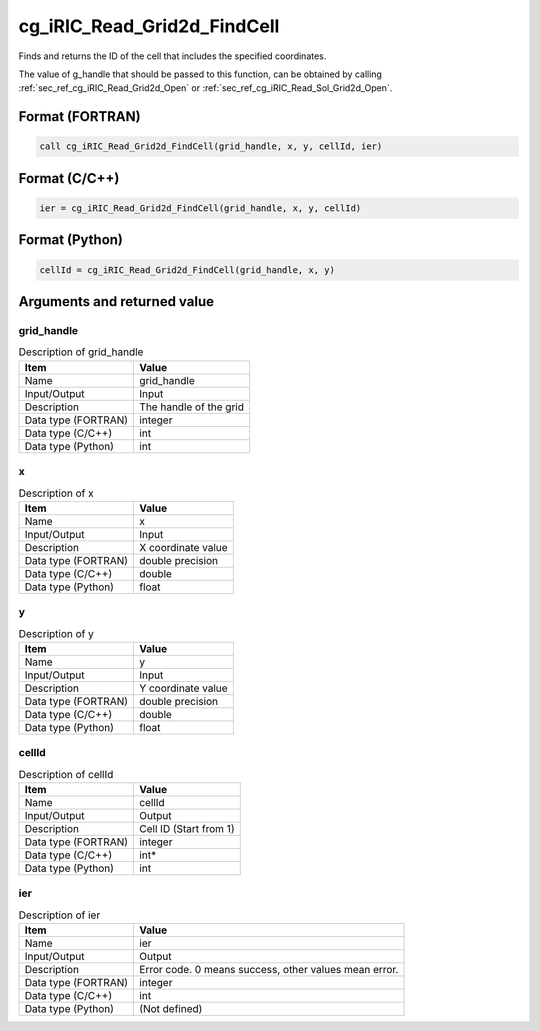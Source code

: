 .. _sec_ref_cg_iRIC_Read_Grid2d_FindCell:

cg_iRIC_Read_Grid2d_FindCell
============================

Finds and returns the ID of the cell that includes the specified coordinates.

The value of g_handle that should be passed to this function, can be obtained by calling :ref:`sec_ref_cg_iRIC_Read_Grid2d_Open` or :ref:`sec_ref_cg_iRIC_Read_Sol_Grid2d_Open`.

Format (FORTRAN)
-----------------

.. code-block:: fortran

   call cg_iRIC_Read_Grid2d_FindCell(grid_handle, x, y, cellId, ier)

Format (C/C++)
-----------------

.. code-block:: c

   ier = cg_iRIC_Read_Grid2d_FindCell(grid_handle, x, y, cellId)

Format (Python)
-----------------

.. code-block:: python

   cellId = cg_iRIC_Read_Grid2d_FindCell(grid_handle, x, y)

Arguments and returned value
-------------------------------

grid_handle
~~~~~~~~~~~

.. list-table:: Description of grid_handle
   :header-rows: 1

   * - Item
     - Value
   * - Name
     - grid_handle
   * - Input/Output
     - Input

   * - Description
     - The handle of the grid
   * - Data type (FORTRAN)
     - integer
   * - Data type (C/C++)
     - int
   * - Data type (Python)
     - int

x
~

.. list-table:: Description of x
   :header-rows: 1

   * - Item
     - Value
   * - Name
     - x
   * - Input/Output
     - Input

   * - Description
     - X coordinate value
   * - Data type (FORTRAN)
     - double precision
   * - Data type (C/C++)
     - double
   * - Data type (Python)
     - float

y
~

.. list-table:: Description of y
   :header-rows: 1

   * - Item
     - Value
   * - Name
     - y
   * - Input/Output
     - Input

   * - Description
     - Y coordinate value
   * - Data type (FORTRAN)
     - double precision
   * - Data type (C/C++)
     - double
   * - Data type (Python)
     - float

cellId
~~~~~~

.. list-table:: Description of cellId
   :header-rows: 1

   * - Item
     - Value
   * - Name
     - cellId
   * - Input/Output
     - Output

   * - Description
     - Cell ID (Start from 1)
   * - Data type (FORTRAN)
     - integer
   * - Data type (C/C++)
     - int*
   * - Data type (Python)
     - int

ier
~~~

.. list-table:: Description of ier
   :header-rows: 1

   * - Item
     - Value
   * - Name
     - ier
   * - Input/Output
     - Output

   * - Description
     - Error code. 0 means success, other values mean error.
   * - Data type (FORTRAN)
     - integer
   * - Data type (C/C++)
     - int
   * - Data type (Python)
     - (Not defined)

